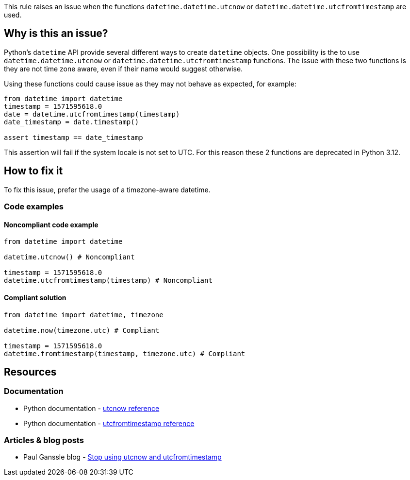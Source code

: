 This rule raises an issue when the functions `datetime.datetime.utcnow` or `datetime.datetime.utcfromtimestamp` are used.

== Why is this an issue?

Python's `datetime` API provide several different ways to create `datetime` objects. One possibility is the to use
`datetime.datetime.utcnow` or `datetime.datetime.utcfromtimestamp` functions. The issue with these two functions is they are not time zone aware, even if their name would suggest otherwise.

Using these functions could cause issue as they may not behave as expected, for example:

[source,python]
----
from datetime import datetime
timestamp = 1571595618.0
date = datetime.utcfromtimestamp(timestamp)
date_timestamp = date.timestamp()

assert timestamp == date_timestamp
----

This assertion will fail if the system locale is not set to UTC.
For this reason these 2 functions are deprecated in Python 3.12.

== How to fix it

To fix this issue, prefer the usage of a timezone-aware datetime.

=== Code examples

==== Noncompliant code example

[source,python,diff-id=1,diff-type=noncompliant]
----
from datetime import datetime

datetime.utcnow() # Noncompliant

timestamp = 1571595618.0
datetime.utcfromtimestamp(timestamp) # Noncompliant
----

==== Compliant solution

[source,python,diff-id=1,diff-type=compliant]
----
from datetime import datetime, timezone

datetime.now(timezone.utc) # Compliant

timestamp = 1571595618.0
datetime.fromtimestamp(timestamp, timezone.utc) # Compliant
----
== Resources
=== Documentation

* Python documentation - https://docs.python.org/3/library/datetime.html#datetime.datetime.utcnow[utcnow reference]
* Python documentation - https://docs.python.org/3/library/datetime.html#datetime.datetime.utcfromtimestamp[utcfromtimestamp reference]

=== Articles & blog posts

* Paul Ganssle blog - https://blog.ganssle.io/articles/2019/11/utcnow.html[Stop using utcnow and utcfromtimestamp]
